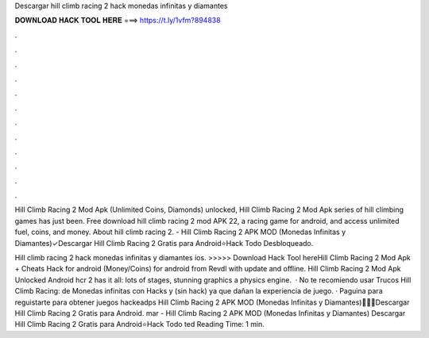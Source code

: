 Descargar hill climb racing 2 hack monedas infinitas y diamantes



𝐃𝐎𝐖𝐍𝐋𝐎𝐀𝐃 𝐇𝐀𝐂𝐊 𝐓𝐎𝐎𝐋 𝐇𝐄𝐑𝐄 ===> https://t.ly/1vfm?894838



.



.



.



.



.



.



.



.



.



.



.



.

Hill Climb Racing 2 Mod Apk (Unlimited Coins, Diamonds) unlocked, Hill Climb Racing 2 Mod Apk series of hill climbing games has just been. Free download hill climb racing 2 mod APK 22, a racing game for android, and access unlimited fuel, coins, and money. About hill climb racing 2. - Hill Climb Racing 2 APK MOD (Monedas Infinitas y Diamantes)✓Descargar Hill Climb Racing 2 Gratis para Android⭐Hack Todo Desbloqueado.

Hill climb racing 2 hack monedas infinitas y diamantes ios. >>>>> Download Hack Tool hereHill Climb Racing 2 Mod Apk + Cheats Hack for android (Money/Coins) for android from Revdl with update and offline. Hill Climb Racing 2 Mod Apk Unlocked Android hcr 2 has it all: lots of stages, stunning graphics a physics engine.  · No te recomiendo usar Trucos Hill Climb Racing: de Monedas infinitas con Hacks y (sin hack) ya que dañan la experiencia de juego. · Paguina para reguistarte para obtener juegos hackeadps  Hill Climb Racing 2 APK MOD (Monedas Infinitas y Diamantes)🥇🥇🥇Descargar Hill Climb Racing 2 Gratis para Android. mar - Hill Climb Racing 2 APK MOD (Monedas Infinitas y Diamantes) Descargar Hill Climb Racing 2 Gratis para Android⭐Hack Todo ted Reading Time: 1 min.
